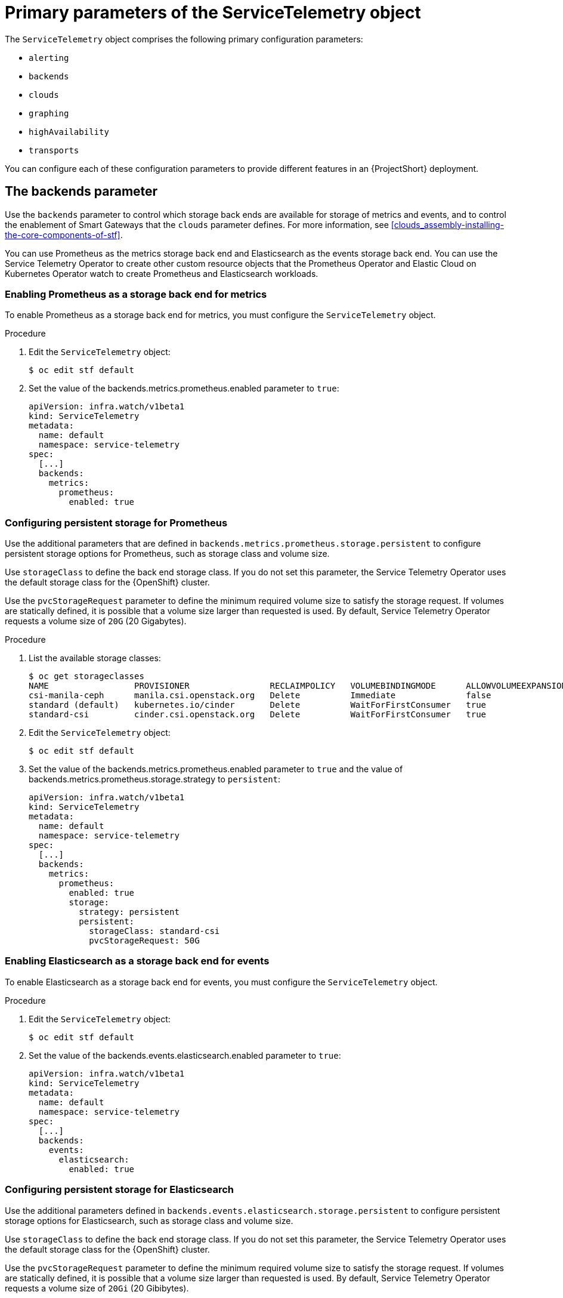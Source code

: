 [id="primary-parameters-of-the-servicetelemetry-object_{context}"]
= Primary parameters of the ServiceTelemetry object

[role="_abstract"]
The `ServiceTelemetry` object comprises the following primary configuration parameters:

* `alerting`
* `backends`
* `clouds`
* `graphing`
* `highAvailability`
* `transports`


You can configure each of these configuration parameters to provide different features in an {ProjectShort} deployment.

[id="backends_{context}"]
[discrete]
== The backends parameter

Use the `backends` parameter to control which storage back ends are available for storage of metrics and events, and to control the enablement of Smart Gateways that the `clouds` parameter defines. For more information, see xref:clouds_assembly-installing-the-core-components-of-stf[].

You can use Prometheus as the metrics storage back end and Elasticsearch as the events storage back end. You can use the Service Telemetry Operator to create other custom resource objects that the Prometheus Operator and Elastic Cloud on Kubernetes Operator watch to create Prometheus and Elasticsearch workloads.

[discrete]
=== Enabling Prometheus as a storage back end for metrics

To enable Prometheus as a storage back end for metrics, you must configure the `ServiceTelemetry` object.

.Procedure

. Edit the `ServiceTelemetry` object:
+
[source,bash]
----
$ oc edit stf default
----

. Set the value of the backends.metrics.prometheus.enabled parameter to `true`:
+
[source,yaml]
----
apiVersion: infra.watch/v1beta1
kind: ServiceTelemetry
metadata:
  name: default
  namespace: service-telemetry
spec:
  [...]
  backends:
    metrics:
      prometheus:
        enabled: true
----

[id="backends-configuring-persistent-storage-for-prometheus_{context}"]
[discrete]
=== Configuring persistent storage for Prometheus

Use the additional parameters that are defined in `backends.metrics.prometheus.storage.persistent` to configure persistent storage options for Prometheus, such as storage class and volume size.

Use `storageClass` to define the back end storage class. If you do not set this parameter, the Service Telemetry Operator uses the default storage class for the {OpenShift} cluster.

Use the `pvcStorageRequest` parameter to define the minimum required volume size to satisfy the storage request. If volumes are statically defined, it is possible that a volume size larger than requested is used. By default, Service Telemetry Operator requests a volume size of `20G` (20 Gigabytes).

.Procedure

. List the available storage classes:
+
[source,bash,options="nowrap"]
----
$ oc get storageclasses
NAME                 PROVISIONER                RECLAIMPOLICY   VOLUMEBINDINGMODE      ALLOWVOLUMEEXPANSION   AGE
csi-manila-ceph      manila.csi.openstack.org   Delete          Immediate              false                  20h
standard (default)   kubernetes.io/cinder       Delete          WaitForFirstConsumer   true                   20h
standard-csi         cinder.csi.openstack.org   Delete          WaitForFirstConsumer   true                   20h
----

. Edit the `ServiceTelemetry` object:
+
[source,bash]
----
$ oc edit stf default
----

. Set the value of the backends.metrics.prometheus.enabled parameter to `true` and the value of backends.metrics.prometheus.storage.strategy to `persistent`:
+
[source,yaml]
----
apiVersion: infra.watch/v1beta1
kind: ServiceTelemetry
metadata:
  name: default
  namespace: service-telemetry
spec:
  [...]
  backends:
    metrics:
      prometheus:
        enabled: true
        storage:
          strategy: persistent
          persistent:
            storageClass: standard-csi
            pvcStorageRequest: 50G
----

[discrete]
=== Enabling Elasticsearch as a storage back end for events

To enable Elasticsearch as a storage back end for events, you must configure the `ServiceTelemetry` object.

.Procedure

. Edit the `ServiceTelemetry` object:
+
[source,bash]
----
$ oc edit stf default
----

. Set the value of the backends.events.elasticsearch.enabled parameter to `true`:
+
[source,yaml]
----
apiVersion: infra.watch/v1beta1
kind: ServiceTelemetry
metadata:
  name: default
  namespace: service-telemetry
spec:
  [...]
  backends:
    events:
      elasticsearch:
        enabled: true
----

[id="backends-configuring-persistent-storage-for-elasticsearch_{context}"]
[discrete]
=== Configuring persistent storage for Elasticsearch

Use the additional parameters defined in `backends.events.elasticsearch.storage.persistent` to configure persistent storage options for Elasticsearch, such as storage class and volume size.

Use `storageClass` to define the back end storage class. If you do not set this parameter, the Service Telemetry Operator uses the default storage class for the {OpenShift} cluster.

Use the `pvcStorageRequest` parameter to define the minimum required volume size to satisfy the storage request. If volumes are statically defined, it is possible that a volume size larger than requested is used. By default, Service Telemetry Operator requests a volume size of `20Gi` (20 Gibibytes).

.Procedure

. List the available storage classes:
+
[source,bash,options="nowrap"]
----
$ oc get storageclasses
NAME                 PROVISIONER                RECLAIMPOLICY   VOLUMEBINDINGMODE      ALLOWVOLUMEEXPANSION   AGE
csi-manila-ceph      manila.csi.openstack.org   Delete          Immediate              false                  20h
standard (default)   kubernetes.io/cinder       Delete          WaitForFirstConsumer   true                   20h
standard-csi         cinder.csi.openstack.org   Delete          WaitForFirstConsumer   true                   20h
----

. Edit the `ServiceTelemetry` object:
+
[source,bash]
----
$ oc edit stf default
----

. Configure the backends.events.elasticsearch.storage parameters to configure and enable persistent storage:
+
[source,yaml]
----
apiVersion: infra.watch/v1beta1
kind: ServiceTelemetry
metadata:
  name: default
  namespace: service-telemetry
spec:
  [...]
  backends:
    events:
      elasticsearch:
        enabled: true
        version: 7.16.1
        storage:
          strategy: persistent
          persistent:
            storageClass: standard-csi
            pvcStorageRequest: 50G
----

[id="clouds_{context}"]
[discrete]
== The clouds parameter

Use the `clouds` parameter to define which Smart Gateway objects deploy, thereby providing the interface for multiple monitored cloud environments to connect to an instance of {ProjectShort}. If a supporting back end is available, then metrics and events Smart Gateways for the default cloud configuration are created. By default, the Service Telemetry Operator creates Smart Gateways for `cloud1`.

ifndef::include_when_13[]
You can create a list of cloud objects to control which Smart Gateways are created for the defined clouds. Each cloud consists of data types and collectors. Data types are `metrics` or `events`. Each data type consists of a list of collectors, the message bus subscription address, and a parameter to enable debugging. Available collectors for metrics are `collectd`, `ceilometer`, and `sensubility`. Available collectors for events are `collectd` and `ceilometer`. Ensure that the subscription address for each of these collectors is unique for every cloud, data type, and collector combination.

The default `cloud1` configuration is represented by the following `ServiceTelemetry` object, which provides subscriptions and data storage of metrics and events for collectd, Ceilometer, and Sensubility data collectors for a particular cloud instance:
endif::[]
ifdef::include_when_13[]
You can create a list of cloud objects to control which Smart Gateways are created for the defined clouds. Each cloud consists of data types and collectors. Data types are `metrics` or `events`. Each data type consists of a list of collectors, the message bus subscription address, and a parameter to enable debugging. Available collectors are `collectd`, and `ceilometer`. Ensure that the subscription address for each of these collectors is unique for every cloud, data type, and collector combination.

The default `cloud1` configuration is represented by the following `ServiceTelemetry` object, which provides subscriptions and data storage of metrics and events for collectd, and data collectors for a particular cloud instance:
endif::[]

[source,yaml]
----
apiVersion: infra.watch/v1beta1
kind: ServiceTelemetry
metadata:
  name: default
  namespace: service-telemetry
spec:
  clouds:
    - name: cloud1
      metrics:
        collectors:
          - collectorType: collectd
            subscriptionAddress: collectd/cloud1-telemetry
          - collectorType: ceilometer
            subscriptionAddress: anycast/ceilometer/cloud1-metering.sample
ifndef::include_when_13[]
          - collectorType: sensubility
            subscriptionAddress: sensubility/cloud1-telemetry
            debugEnabled: false
endif::[]
      events:
        collectors:
          - collectorType: collectd
            subscriptionAddress: collectd/cloud1-notify
          - collectorType: ceilometer
            subscriptionAddress: anycast/ceilometer/cloud1-event.sample
----

ifndef::include_when_13[]
Each item of the `clouds` parameter represents a cloud instance. A cloud instance consists of three top-level parameters: `name`, `metrics`, and `events`. The `metrics` and `events` parameters represent the corresponding back end for storage of that data type. The `collectors` parameter specifies a list of objects made up of two required parameters, `collectorType` and `subscriptionAddress`, and these represent an instance of the Smart Gateway. The `collectorType` parameter specifies data collected by either collectd, Ceilometer, or Sensubility. The `subscriptionAddress` parameter provides the {MessageBus} address to which a Smart Gateway subscribes.
endif::[]
ifdef::include_when_13[]
Each item of the `clouds` parameter represents a cloud instance. A cloud instance consists of three top-level parameters: `name`, `metrics`, and `events`. The `metrics` and `events` parameters represent the corresponding back end for storage of that data type. The `collectors` parameter specifies a list of objects made up of two required parameters, `collectorType` and `subscriptionAddress`, and these represent an instance of the Smart Gateway. The `collectorType` parameter specifies data collected by either collectd, or Ceilometer. The `subscriptionAddress` parameter provides the {MessageBus} address to which a Smart Gateway subscribes.
endif::[]

You can use the optional Boolean parameter `debugEnabled` within the `collectors` parameter to enable additional console debugging in the running Smart Gateway pod.

.Additional resources

* For more information about deleting default Smart Gateways, see xref:deleting-the-default-smart-gateways_assembly-completing-the-stf-configuration[].

* For more information about how to configure multiple clouds, see xref:configuring-multiple-clouds_assembly-completing-the-stf-configuration[].

[id="alerting_{context}"]
[discrete]
== The alerting parameter

Use the `alerting` parameter to control creation of an Alertmanager instance and the configuration of the storage back end. By default, `alerting` is enabled. For more information, see xref:alerts_assembly-advanced-features[].

[id="graphing_{context}"]
[discrete]
== The graphing parameter

Use the `graphing` parameter to control the creation of a Grafana instance. By default, `graphing` is disabled. For more information, see xref:dashboards_assembly-advanced-features[].

[id="highAvailability_{context}"]
[discrete]
== The highAvailability parameter

Use the `highAvailability` parameter to control the instantiation of multiple copies of {ProjectShort} components to reduce recovery time of components that fail or are rescheduled. By default, `highAvailability` is disabled. For more information, see xref:high-availability_assembly-advanced-features[].

[id="transports_{context}"]
[discrete]
== The transports parameter

Use the `transports` parameter to control the enablement of the message bus for a {ProjectShort} deployment. The only transport currently supported is {MessageBus}. By default, the `qdr` transport is enabled.
